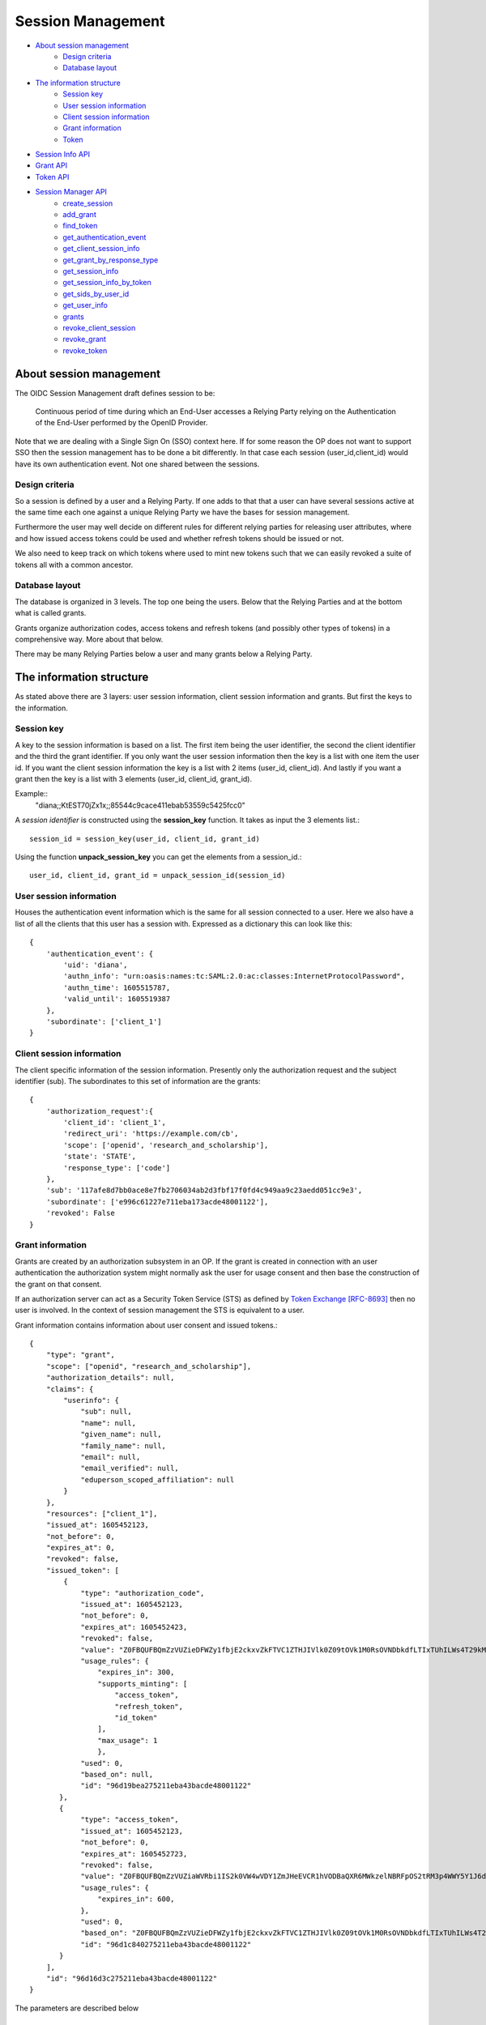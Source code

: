 Session Management
==================

- `About session management`_
    - `Design criteria`_
    - `Database layout`_
- `The information structure`_
    - `Session key`_
    - `User session information`_
    - `Client session information`_
    - `Grant information`_
    - `Token`_
- `Session Info API`_
- `Grant API`_
- `Token API`_

- `Session Manager API`_
    - `create_session`_
    - `add_grant`_
    - `find_token`_
    - `get_authentication_event`_
    - `get_client_session_info`_
    - `get_grant_by_response_type`_
    - `get_session_info`_
    - `get_session_info_by_token`_
    - `get_sids_by_user_id`_
    - `get_user_info`_
    - `grants`_
    - `revoke_client_session`_
    - `revoke_grant`_
    - `revoke_token`_


About session management
------------------------
.. _`About session management`:

The OIDC Session Management draft defines session to be:

    Continuous period of time during which an End-User accesses a Relying
    Party relying on the Authentication of the End-User performed by the
    OpenID Provider.

Note that we are dealing with a Single Sign On (SSO) context here.
If for some reason the OP does not want to support SSO then the
session management has to be done a bit differently. In that case each
session (user_id,client_id) would have its own authentication event. Not one
shared between the sessions.

Design criteria
+++++++++++++++
.. _`Design criteria`:

So a session is defined by a user and a Relying Party. If one adds to that
that a user can have several sessions active at the same time each one against
a unique Relying Party we have the bases for session management.

Furthermore the user may well decide on different rules for different
relying parties for releasing user
attributes, where and how issued access tokens could be used and whether
refresh tokens should be issued or not.

We also need to keep track on which tokens where used to mint new tokens
such that we can easily revoked a suite of tokens all with a common ancestor.

Database layout
+++++++++++++++
.. _`Database layout`:

The database is organized in 3 levels. The top one being the users.
Below that the Relying Parties and at the bottom what is called grants.

Grants organize authorization codes, access tokens and refresh tokens (and
possibly other types of tokens) in a comprehensive way. More about that below.

There may be many Relying Parties below a user and many grants below a
Relying Party.

The information structure
-------------------------
.. _`The information structure`:

As stated above there are 3 layers: user session information, client session
information and grants. But first the keys to the information.

Session key
+++++++++++
.. _`Session key`:

A key to the session information is based on a list. The first item being the
user identifier, the second the client identifier and the third the grant
identifier.
If you only want the user session information then the key is a list with one
item the user id. If you want the client session information the key is a
list with 2 items (user_id, client_id). And lastly if you want a grant then
the key is a list with 3 elements (user_id, client_id, grant_id).

Example::
    "diana;;KtEST70jZx1x;;85544c9cace411ebab53559c5425fcc0"

A *session identifier* is constructed using the **session_key** function.
It takes as input the 3 elements list.::

    session_id = session_key(user_id, client_id, grant_id)


Using the function **unpack_session_key** you can get the elements from a
session_id.::

    user_id, client_id, grant_id = unpack_session_id(session_id)


User session information
++++++++++++++++++++++++
.. _`User session information`:

Houses the authentication event information which is the same for all session
connected to a user.
Here we also have a list of all the clients that this user has a session with.
Expressed as a dictionary this can look like this::

    {
        'authentication_event': {
            'uid': 'diana',
            'authn_info': "urn:oasis:names:tc:SAML:2.0:ac:classes:InternetProtocolPassword",
            'authn_time': 1605515787,
            'valid_until': 1605519387
        },
        'subordinate': ['client_1']
    }


Client session information
++++++++++++++++++++++++++
.. _`Client session information`:

The client specific information of the session information.
Presently only the authorization request and the subject identifier (sub).
The subordinates to this set of information are the grants::

    {
        'authorization_request':{
            'client_id': 'client_1',
            'redirect_uri': 'https://example.com/cb',
            'scope': ['openid', 'research_and_scholarship'],
            'state': 'STATE',
            'response_type': ['code']
        },
        'sub': '117afe8d7bb0ace8e7fb2706034ab2d3fbf17f0fd4c949aa9c23aedd051cc9e3',
        'subordinate': ['e996c61227e711eba173acde48001122'],
        'revoked': False
    }

Grant information
+++++++++++++++++
.. _`Grant information`:

Grants are created by an authorization subsystem in an OP. If the grant is
created in connection with an user authentication the authorization system
might normally ask the user for usage consent and then base the construction
of the grant on that consent.

If an authorization server can act as a Security Token Service (STS) as
defined by `Token Exchange [RFC-8693] <https://tools.ietf.org/html/rfc8693>`_
then no user is involved. In the context of session management the STS is
equivalent to a user.

Grant information contains information about user consent and issued tokens.::

    {
        "type": "grant",
        "scope": ["openid", "research_and_scholarship"],
        "authorization_details": null,
        "claims": {
            "userinfo": {
                "sub": null,
                "name": null,
                "given_name": null,
                "family_name": null,
                "email": null,
                "email_verified": null,
                "eduperson_scoped_affiliation": null
            }
        },
        "resources": ["client_1"],
        "issued_at": 1605452123,
        "not_before": 0,
        "expires_at": 0,
        "revoked": false,
        "issued_token": [
            {
                "type": "authorization_code",
                "issued_at": 1605452123,
                "not_before": 0,
                "expires_at": 1605452423,
                "revoked": false,
                "value": "Z0FBQUFBQmZzVUZieDFWZy1fbjE2ckxvZkFTVC1ZTHJIVlk0Z09tOVk1M0RsOVNDbkdfLTIxTUhILWs4T29kM1lmV015UEN1UGxrWkxLTkVXOEg1WVJLNjh3MGlhMVdSRWhYcUY4cGdBQkJEbzJUWUQ3UGxTUWlJVDNFUHFlb29PWUFKcjNXeHdRM1hDYzRIZnFrYjhVZnIyTFhvZ2Y0NUhjR1VBdzE0STVEWmJ3WkttTk1OYXQtTHNtdHJwYk1nWnl3MUJqSkdWZGFtdVNfY21VNXQxY3VzalpIczBWbGFueVk0TVZ2N2d2d0hVWTF4WG56TDJ6bz0=",
                "usage_rules": {
                    "expires_in": 300,
                    "supports_minting": [
                        "access_token",
                        "refresh_token",
                        "id_token"
                    ],
                    "max_usage": 1
                    },
                "used": 0,
                "based_on": null,
                "id": "96d19bea275211eba43bacde48001122"
           },
           {
                "type": "access_token",
                "issued_at": 1605452123,
                "not_before": 0,
                "expires_at": 1605452723,
                "revoked": false,
                "value": "Z0FBQUFBQmZzVUZiaWVRbi1IS2k0VW4wVDY1ZmJHeEVCR1hVODBaQXR6MWkzelNBRFpOS2tRM3p4WWY5Y1J6dk5IWWpnelRETGVpSG52b0d4RGhjOWphdWp4eW5xZEJwQzliaS16cXFCcmRFbVJqUldsR1Z3SHdTVVlWbkpHak54TmJaSTV2T3NEQ0Y1WFkxQkFyamZHbmd4V0RHQ3k1MVczYlYwakEyM010SGoyZk9tUVVxbWdYUzBvMmRRNVlZMUhRSnM4WFd2QzRkVmtWNVJ1aVdJSXQyWnpVTlRiZnMtcVhKTklGdzBzdDJ3RkRnc1A1UEw2Yz0=",
                "usage_rules": {
                    "expires_in": 600,
                },
                "used": 0,
                "based_on": "Z0FBQUFBQmZzVUZieDFWZy1fbjE2ckxvZkFTVC1ZTHJIVlk0Z09tOVk1M0RsOVNDbkdfLTIxTUhILWs4T29kM1lmV015UEN1UGxrWkxLTkVXOEg1WVJLNjh3MGlhMVdSRWhYcUY4cGdBQkJEbzJUWUQ3UGxTUWlJVDNFUHFlb29PWUFKcjNXeHdRM1hDYzRIZnFrYjhVZnIyTFhvZ2Y0NUhjR1VBdzE0STVEWmJ3WkttTk1OYXQtTHNtdHJwYk1nWnl3MUJqSkdWZGFtdVNfY21VNXQxY3VzalpIczBWbGFueVk0TVZ2N2d2d0hVWTF4WG56TDJ6bz0=",
                "id": "96d1c840275211eba43bacde48001122"
           }
        ],
        "id": "96d16d3c275211eba43bacde48001122"
    }

The parameters are described below

scope
:::::

This is the scope that was chosen for this grant. Either by the user or by
some rules that the Authorization Server runs by.

authorization_details
:::::::::::::::::::::

Presently a place hold. But this is expected to be information on how the
authorization was performed. What input was used and so on.

claims
::::::

The set of claims that should be returned in different circumstances. The
syntax that is defined in
https://openid.net/specs/openid-connect-core-1_0.html#ClaimsParameter
is used. With one addition, beside *userinfo* and *id_token* we have added
*introspection*.

resources
:::::::::

This are the resource servers and other entities that should be accepted
as users of issued access tokens.

issued_at
:::::::::

When the grant was created. Its value is a JSON number representing the number
of seconds from 1970-01-01T0:0:0Z as measured in UTC until the date/time.

not_before
::::::::::
If the usage of the grant should be delay, this is when it can start being used.
Its value is a JSON number representing the number
of seconds from 1970-01-01T0:0:0Z as measured in UTC until the date/time.

expires_at
::::::::::
When the grant expires.
Its value is a JSON number representing the number
of seconds from 1970-01-01T0:0:0Z as measured in UTC until the date/time.

revoked
:::::::
If the grant has been revoked.

issued_token
::::::::::::
Tokens that has been issued based on this grant. There is no limitation
as to which tokens can be issued. Though presently we only have:

- authorization_code,
- access_token and
- refresh_token

id
::
The grant identifier.

Token
+++++
.. _`Token`:

As mention above there are presently only 3 token types that are defined:

- authorization_code,
- access_token and
- refresh_token

A token is described as follows::

    {
        "type": "authorization_code",
        "issued_at": 1605452123,
        "not_before": 0,
        "expires_at": 1605452423,
        "revoked": false,
        "value": "Z0FBQUFBQmZzVUZieDFWZy1fbjE2ckxvZkFTVC1ZTHJIVlk0Z09tOVk1M0RsOVNDbkdfLTIxTUhILWs4T29kM1lmV015UEN1UGxrWkxLTkVXOEg1WVJLNjh3MGlhMVdSRWhYcUY4cGdBQkJEbzJUWUQ3UGxTUWlJVDNFUHFlb29PWUFKcjNXeHdRM1hDYzRIZnFrYjhVZnIyTFhvZ2Y0NUhjR1VBdzE0STVEWmJ3WkttTk1OYXQtTHNtdHJwYk1nWnl3MUJqSkdWZGFtdVNfY21VNXQxY3VzalpIczBWbGFueVk0TVZ2N2d2d0hVWTF4WG56TDJ6bz0=",
        "usage_rules": {
            "expires_in": 300,
            "supports_minting": [
                "access_token",
                "refresh_token",
                "id_token"
            ],
            "max_usage": 1
            },
        "used": 0,
        "based_on": null,
        "id": "96d19bea275211eba43bacde48001122"
    }


type
::::
The type of token.

issued_at
:::::::::
When the token was created. Its value is a JSON number representing the number
of seconds from 1970-01-01T0:0:0Z as measured in UTC until the date/time.

not_before
::::::::::
If the start of the usage of the token is to be delay, this is until when.
Its value is a JSON number representing the number
of seconds from 1970-01-01T0:0:0Z as measured in UTC until the date/time.

expires_at
::::::::::
When the token expires.
Its value is a JSON number representing the number
of seconds from 1970-01-01T0:0:0Z as measured in UTC until the date/time.

revoked
:::::::
If the token has been revoked.

value
:::::
This is the value that appears in OIDC protocol exchanges.

usage_rules
:::::::::::
Rules as to how this token can be used:

expires_in
    Used to calculate expires_at

supports_minting
    The tokens types that can be minted based on this token. Typically a code
    can be used to mint ID tokens and access and refresh tokens.

max_usage
    How many times this token can be used (being used is presently defined as
    used to mint other tokens). An authorization_code token can according to
    the OIDC standard only be used once but then to, in the same session,
    mint more then one token.

used
::::
    How many times the token has been used

based_on
::::::::
    Reference to the token that was used to mint this token. Might be empty if the
    token was minted based on the grant it belongs to.

id
::
    Token identifier

Session Info API
----------------
.. _`Session Info API`:

add_subordinate
+++++++++++++++
.. _`add_subordinate`:

    ...

remove_subordinate
++++++++++++++++++
.. _`removed_subordinate`:

    ...

revoke
++++++
.. _`revoke`:

    ...

is_revoked
++++++++++
.. _`is_revoked`:

    ...

to_json
+++++++
.. _`to_json`:

    ...

from_json
+++++++++
.. _`from_json`:

    ...

Grant API
---------
.. _`Grant API`:

    ...

Token API
---------
.. _`Token API`:

    ...

Session Manager API
-------------------
.. _`Session Manager API`:

    ...

create_session
++++++++++++++
.. _create_session:

Creating a new session is done by running the create_session method of
the class SessionManager. The create_session methods takes the following
arguments.

authn_event
    An AuthnEvent class instance that describes the authentication event.

auth_req
    The Authentication request

client_id
    The client Identifier

user_id
    The user identifier

sector_identifier
    A possible sector identifier to be used when constructing a pairwise
    subject identifier

sub_type
    The type of subject identifier that should be constructed. It can either be
    *pairwise* or *public*.

So a typical command would look like this::


    authn_event = create_authn_event(self.user_id)
    session_manager.create_session(authn_event=authn_event, auth_req=auth_req,
                                   user_id=self.user_id, client_id=client_id,
                                   sub_type=sub_type, sector_identifier=sector_identifier)

add_grant
+++++++++
.. _add_grant:

    add_grant(self, user_id, client_id, \*\*kwargs)

find_token
++++++++++
.. _find_token:

    find_token(self, session_id, token_value)

get_authentication_event
++++++++++++++++++++++++
.. _get_authentication_event:

    get_authentication_event(self, session_id)


get_client_session_info
+++++++++++++++++++++++
.. _get_client_session_info:

    get_client_session_info(self, session_id)

get_grant_by_response_type
++++++++++++++++++++++++++
.. _get_grant_by_response_type:

    get_grant_by_response_type(self, user_id, client_id)

get_session_info
++++++++++++++++
.. _get_session_info:

    get_session_info(self, session_id)

get_session_info_by_token
+++++++++++++++++++++++++
.. _get_session_info_by_token:

    get_session_info_by_token(self, token_value)

get_sids_by_user_id
+++++++++++++++++++
.. _get_sids_by_user_id:

    get_sids_by_user_id(self, user_id)

get_user_info
+++++++++++++
.. _get_user_info:

    get_user_info(self, uid)

grants
++++++
.. _grants:

    grants(self, session_id)

revoke_client_session
+++++++++++++++++++++
.. _revoke_client_session:

    revoke_client_session(self, session_id)

revoke_grant
++++++++++++
.. _revoke_grant:

    revoke_grant(self, session_id)

revoke_token
++++++++++++
.. _revoke_token:

    revoke_token(self, session_id, token_value, recursive=False)
